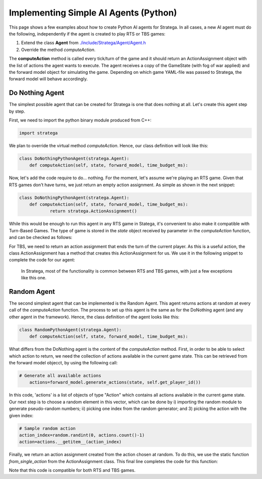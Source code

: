 .. _implement_python_agent:

.. role:: python(code)
   :language: python

#############################
Implementing Simple AI Agents (Python)
#############################

This page shows a few examples about how to create Python AI agents for Stratega. In all cases, a new AI agent must do the following, independently if the agent is created to play RTS or TBS games:

#. Extend the class **Agent** from `./include/Stratega/Agent/Agent.h <https://github.com/GAIGResearch/Stratega/blob/dev/Stratega/include/Stratega/Agent/Agent.h>`_ 
#. Override the method *computeAction*.   

The **computeAction** method is called every tick/turn of the game and it should return an ActionAssignment object with the list of actions the agent wants to execute.
The agent receives a copy of the GameState (with fog of war applied) and the forward model object for simulating the game. Depending on which game YAML-file was passed to 
Stratega, the forward model will behave accordingly.

++++++++++++++++
Do Nothing Agent
++++++++++++++++

The simplest possible agent that can be created for Stratega is one that does nothing at all. Let's create this agent step by step.

First, we need to import the python binary module produced from C++:

.. code-block:: python

    import stratega

We plan to override the virtual method *computeAction*. Hence, our class definition will look like this:

.. code-block:: python

    class DoNothingPythonAgent(stratega.Agent):
        def computeAction(self, state, forward_model, time_budget_ms):
        

Now, let's add the code require to do... nothing. For the moment, let's assume we're playing an RTS game. Given that RTS games don't have turns, we just return an empty action assignment. 
As simple as shown in the next snippet:

.. code-block:: python

    class DoNothingPythonAgent(stratega.Agent):
        def computeAction(self, state, forward_model, time_budget_ms):
                return stratega.ActionAssignment()

While this would be enough to run this agent in any RTS game in Statega, it's convenient to also make it compatible with Turn-Based Games. The
type of game is stored in the `state` object received by parameter in the *computeAction* function, and can be checked as follows:

.. code-block:: python
    if state.game_type == stratega.GameType.RTS:
        return stratega.ActionAssignment()
    else:
        # return ?    


For TBS, we need to return an action assignment that ends the turn of the current player. As this is a useful action, the class ActionAssignment has a method that creates this ActionAssignment for us. 
We use it in the following snippet to complete the code for our agent:

.. code-block:: c++
    import stratega

    class DoNothingPythonAgent(stratega.Agent):
        def computeAction(self, state, forward_model, time_budget_ms):

            if state.game_type == stratega.GameType.RTS:
            return stratega.ActionAssignment()
            else:
                action=stratega.Action.create_end_action(self.get_player_id())
                action_assignment=stratega.ActionAssignment.from_single_action(action)
                return action_assignment
..

 In Stratega, most of the functionality is common between RTS and TBS games, with just a few exceptions like this one.


++++++++++++++++++++
Random Agent
++++++++++++++++++++

The second simplest agent that can be implemented is the Random Agent. This agent returns actions at random at every call of the *computeAction* function. The process to
set up this agent is the same as for the DoNothing agent (and any other agent in the framework). Hence, the class definition of the agent looks like this:


.. code-block:: python

    class RandomPythonAgent(stratega.Agent):
        def computeAction(self, state, forward_model, time_budget_ms):


What differs from the DoNothing agent is the content of the *computeAction* method. First, in order to be able to select which action to return, we need the collection of actions
available in the current game state. This can be retrieved from the forward model objecct, by using the following call:

.. code-block:: python

    # Generate all available actions
	actions=forward_model.generate_actions(state, self.get_player_id())


In this code, 'actions' is a list of objects of type "Action" which contains all actions available in the current game state. Our next step is to choose a random element in this vector, 
which can be done by i) importing the random module to generate pseudo-random numbers; ii) picking one index from the random generator; and 3) picking the action with the given index:

.. code-block:: c++

    # Sample random action
    action_index=random.randint(0, actions.count()-1)
    action=actions.__getitem__(action_index)


Finally, we return an action assignment created from the action chosen at random. To do this, we use the static function *from_single_action* from the ActionAssignment class. This final
line completes the code for this function:



.. code-block:: python
    :linenos:
    import stratega

    class RandomPythonAgent(stratega.Agent):
        def computeAction(self, state, forward_model, time_budget_ms):

            action_index=random.randint(0, actions.count()-1)
            action=actions.__getitem__(action_index)
            action_assignment=stratega.ActionAssignment.from_single_action(action)

            return action_assignment


Note that this code is compatible for both RTS and TBS games.